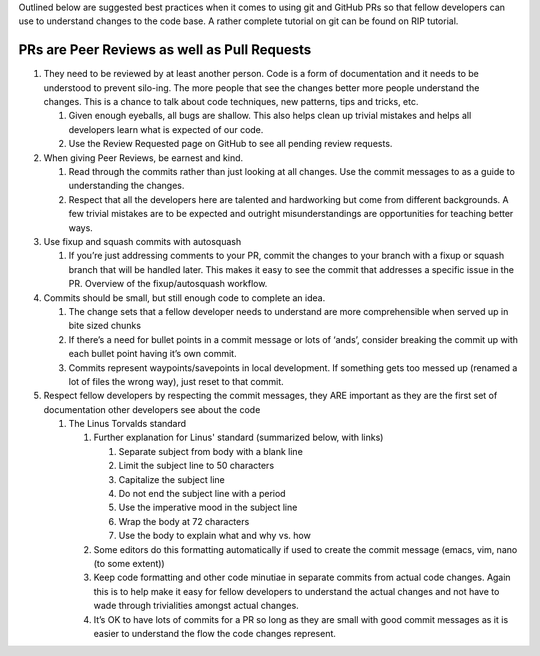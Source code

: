 Outlined below are suggested best practices when it comes to
using git and GitHub PRs so that fellow developers can use to
understand changes to the code base. A rather complete tutorial
on git can be found on RIP tutorial.

PRs are Peer Reviews as well as Pull Requests
=============================================

#. They need to be reviewed by at least another person. Code is a form of documentation and it needs to be understood to prevent silo-ing. The more people that see the changes better more people understand the changes. This is a chance to talk about code techniques, new patterns, tips and tricks, etc.

   #. Given enough eyeballs, all bugs are shallow. This also helps clean up trivial mistakes and helps all developers learn what is expected of our code.

   #. Use the Review Requested page on GitHub to see all pending review requests.

#. When giving Peer Reviews, be earnest and kind.

   #. Read through the commits rather than just looking at all changes. Use the commit messages to as a guide to understanding the changes.

   #. Respect that all the developers here are talented and hardworking but come from different backgrounds. A few trivial mistakes are to be expected and outright misunderstandings are opportunities for teaching better ways.

#. Use fixup and squash commits with autosquash

   #. If you’re just addressing comments to your PR, commit the changes to your branch with a fixup or squash branch that will be handled later. This makes it easy to see the commit that addresses a specific issue in the PR. Overview of the fixup/autosquash workflow.

#. Commits should be small, but still enough code to complete an idea.

   #. The change sets that a fellow developer needs to understand are more comprehensible when served up in bite sized chunks

   #. If there’s a need for bullet points in a commit message or lots of ‘ands’, consider breaking the commit up with each bullet point having it’s own commit.

   #. Commits represent waypoints/savepoints in local development. If something gets too messed up (renamed a lot of files the wrong way), just reset to that commit.

#. Respect fellow developers by respecting the commit messages, they ARE important as they are the first set of documentation other developers see about the code

   #. The Linus Torvalds standard

      #. Further explanation for Linus' standard (summarized below, with links)

         #. Separate subject from body with a blank line

         #. Limit the subject line to 50 characters

         #. Capitalize the subject line

         #. Do not end the subject line with a period

         #. Use the imperative mood in the subject line

         #. Wrap the body at 72 characters

         #. Use the body to explain what and why vs. how

      #. Some editors do this formatting automatically if used to create the commit message (emacs, vim, nano (to some extent))

      #. Keep code formatting and other code minutiae in separate commits from actual code changes. Again this is to help make it easy for fellow developers to understand the actual changes and not have to wade through trivialities amongst actual changes.

      #. It’s OK to have lots of commits for a PR so long as they are small with good commit messages as it is easier to understand the flow the code changes represent.
